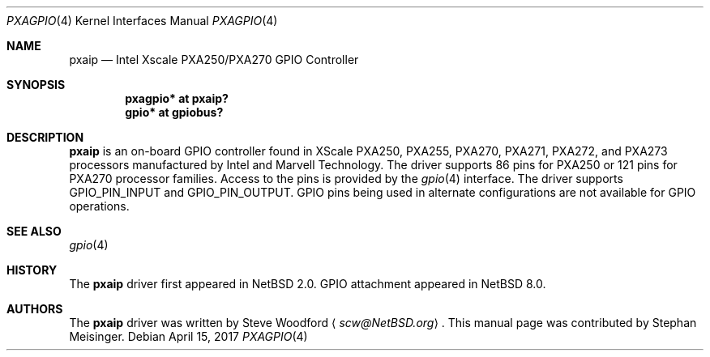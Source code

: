 .\" $NetBSD: pxagpio.4,v 1.2 2017/06/19 09:49:07 wiz Exp $
.\"
.\" Copyright (c) 2017 The NetBSD Foundation, Inc.
.\" All rights reserved.
.\"
.\" This code is derived from software contributed to The NetBSD Foundation
.\" by Steve Woodford.
.\"
.\" Redistribution and use in source and binary forms, with or without
.\" modification, are permitted provided that the following conditions
.\" are met:
.\" 1. Redistributions of source code must retain the above copyright
.\"    notice, this list of conditions and the following disclaimer.
.\" 2. Redistributions in binary form must reproduce the above copyright
.\"    notice, this list of conditions and the following disclaimer in the
.\"    documentation and/or other materials provided with the distribution.
.\"
.\" THIS SOFTWARE IS PROVIDED BY THE NETBSD FOUNDATION, INC. AND CONTRIBUTORS
.\" ``AS IS'' AND ANY EXPRESS OR IMPLIED WARRANTIES, INCLUDING, BUT NOT LIMITED
.\" TO, THE IMPLIED WARRANTIES OF MERCHANTABILITY AND FITNESS FOR A PARTICULAR
.\" PURPOSE ARE DISCLAIMED.  IN NO EVENT SHALL THE FOUNDATION OR CONTRIBUTORS
.\" BE LIABLE FOR ANY DIRECT, INDIRECT, INCIDENTAL, SPECIAL, EXEMPLARY, OR
.\" CONSEQUENTIAL DAMAGES (INCLUDING, BUT NOT LIMITED TO, PROCUREMENT OF
.\" SUBSTITUTE GOODS OR SERVICES; LOSS OF USE, DATA, OR PROFITS; OR BUSINESS
.\" INTERRUPTION) HOWEVER CAUSED AND ON ANY THEORY OF LIABILITY, WHETHER IN
.\" CONTRACT, STRICT LIABILITY, OR TORT (INCLUDING NEGLIGENCE OR OTHERWISE)
.\" ARISING IN ANY WAY OUT OF THE USE OF THIS SOFTWARE, EVEN IF ADVISED OF THE
.\" POSSIBILITY OF SUCH DAMAGE.
.\"
.Dd April 15, 2017
.Dt PXAGPIO 4
.Os
.Sh NAME
.Nm pxaip
.Nd Intel Xscale PXA250/PXA270 GPIO Controller
.Sh SYNOPSIS
.Cd "pxagpio* at pxaip?"
.Cd "gpio* at gpiobus?"
.Sh DESCRIPTION
.Nm
is an on-board GPIO controller found in XScale PXA250, PXA255, PXA270,
PXA271, PXA272, and PXA273 processors manufactured by Intel and Marvell
Technology.
The driver supports 86 pins for PXA250 or 121 pins for PXA270
processor families.
Access to the pins is provided by the
.Xr gpio 4
interface.
The driver supports
.Dv GPIO_PIN_INPUT
and
.Dv GPIO_PIN_OUTPUT .
GPIO pins being used in alternate configurations are not available
for GPIO operations.
.Sh SEE ALSO
.Xr gpio 4
.Sh HISTORY
The
.Nm
driver first appeared in
.Nx 2.0 .
GPIO attachment appeared in
.Nx 8.0 .
.Sh AUTHORS
.An -nosplit
The
.Nm
driver was written by
.An Steve Woodford
.Aq Mt scw@NetBSD.org .
This manual page was contributed by
.An Stephan Meisinger .

